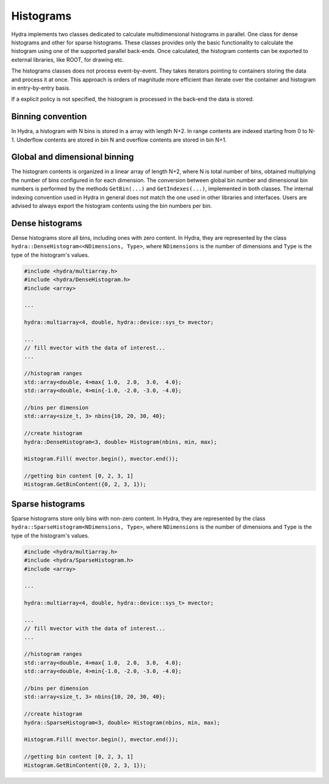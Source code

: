 Histograms
==========

Hydra implements two classes dedicated to calculate multidimensional histograms in parallel.
One class for dense histograms and other for sparse histograms. These classes provides only the basic functionality to calculate the histogram using one of the supported parallel back-ends. 
Once calculated, the histogram contents can be exported to external libraries, like ROOT, for
drawing etc. 

The histograms classes does not process event-by-event. They takes iterators pointing to containers storing the data and process it at once. This approach is orders of magnitude more efficient than iterate over the container and histogram in entry-by-entry basis. 

If a explicit policy is not specified, the histogram is processed in the back-end the data is stored. 

Binning convention
------------------

In Hydra, a histogram with N bins is stored in a array with length N+2. In range contents are indexed starting from 0 to N-1. Underflow contents are stored in bin N and overflow contents are stored in bin N+1.  


Global and dimensional binning
------------------------------

The histogram contents is organized in a linear array of length N+2, where N is total number of bins, obtained multiplying the number of bins configured in  for each dimension.
The conversion between global bin number and dimensional bin numbers is performed 
by the methods ``GetBin(...)`` and ``GetIndexes(...)``, implemented in both classes.
The internal indexing convention used in Hydra in general does not match the one used in other 
libraries and interfaces. Users are advised to always export the histogram contents using the 
bin numbers per bin.   


Dense histograms
----------------

Dense histograms store all bins, including ones with zero content. In Hydra, they are represented by the class ``hydra::DenseHistogram<<NDimensions, Type>``, where ``NDimensions`` is the number of dimensions and ``Type`` is the type  of the histogram's  values.

.. code-block:: cpp

	#include <hydra/multiarray.h>
	#include <hydra/DenseHistogram.h>
	#include <array>

	...

	hydra::multiarray<4, double, hydra::device::sys_t> mvector;
	
	...
	// fill mvector with the data of interest... 
	...

	//histogram ranges
	std::array<double, 4>max{ 1.0,  2.0,  3.0,  4.0};
	std::array<double, 4>min{-1.0, -2.0, -3.0, -4.0};
	
	//bins per dimension
	std::array<size_t, 3> nbins{10, 20, 30, 40};
	
	//create histogram
	hydra::DenseHistogram<3, double> Histogram(nbins, min, max);

	Histogram.Fill( mvector.begin(), mvector.end());

	//getting bin content [0, 2, 3, 1]
	Histogram.GetBinContent({0, 2, 3, 1});


Sparse histograms 
-----------------

Sparse histograms store only bins with non-zero content. In Hydra, they are represented by the class ``hydra::SparseHistogram<NDimensions, Type>``, where ``NDimensions`` is the number of dimensions and ``Type`` is the type  of the histogram's  values.

.. code-block:: cpp

	#include <hydra/multiarray.h>
	#include <hydra/SparseHistogram.h>
	#include <array>

	...

	hydra::multiarray<4, double, hydra::device::sys_t> mvector;
	
	...
	// fill mvector with the data of interest... 
	...

	//histogram ranges
	std::array<double, 4>max{ 1.0,  2.0,  3.0,  4.0};
	std::array<double, 4>min{-1.0, -2.0, -3.0, -4.0};
	
	//bins per dimension
	std::array<size_t, 3> nbins{10, 20, 30, 40};
	
	//create histogram
	hydra::SparseHistogram<3, double> Histogram(nbins, min, max);

	Histogram.Fill( mvector.begin(), mvector.end());

	//getting bin content [0, 2, 3, 1]
	Histogram.GetBinContent({0, 2, 3, 1});




